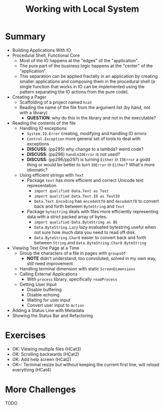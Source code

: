 #+TITLE: Working with Local System

#+PROPERTY: header-args:haskell :results replace output
#+PROPERTY: header-args:haskell+ :noweb yes
#+PROPERTY: header-args:haskell+ :wrap EXAMPLE

* Summary
- Building Applications With IO
- Procedural Shell, Functional Core
  - Most of the IO happens at the "edges" of the "application".
  - The pure part of the business logic happens at the "center" of the
    "application".
  - This separation can be applied fractally in an application by creating
    smaller applications and composing them in the procedural shell (a single
    function that works in IO can be implemented using the pattern separating
    the IO actions from the pure code).
- Creating a Pager
  - Scaffolding of a project named ~hcat~
  - Reading the name of the file from the argument list (by hand, not with a
    library)
    - **QUESTION**: why do this in the library and not in the executable?
- Reading the contents of the file
  - Handling IO exceptions
    - ~System.IO.Error~ creating, modifying and handling IO errors
    - ~Control.Exception~ more general set of tools to deal with exceptions
    - **DISCUSS**: (pp295) why change to a lambda? weird code?
    - **DISCUSS**: (pp296) ~handleIOError~ is not used?
    - **DISCUSS**: (pp296/pp297) is turning ~Either~ in ~IOError~ a godd thing
      or would be better to turn ~IOError~ in ~Either~? What's more idiomatic?
  - Using efficient strings with ~Text~
    - Package ~text~ has more efficient and correct Unicode text representation
      - ~import qualified Data.Text as Text~
      - ~import qualified Data.Text.IO as TextIO~
      - ~Data.Text.Encoding~ has ~encodeUtf8~ and ~decodeUtf8~ to convert back
        and forth between ~ByteString~ and ~Text~
    - Package ~bytestring~ deals with files more efficiently representing data
      with a strict packed array of bytes.
      - ~import qualified Data.ByteString as BS~
      - ~Data.ByteString.Lazy~ lazy evaluated bytestring useful when not sure
        how much data you need to read off disk.
      - ~Data.ByteString.Char8~ easier to convert back and forth between
        ~String~ and ~Data.ByteString.Char8.ByteString~
- Viewing Text One Page at a Time
  - Group the characters of a file in pages with ~groupsOf~
    - **NOTE** didn't understand, too convoluted, solved in my own way, still need
      improvement
  - Handling terminal dimension with static ~ScreenDimensions~
  - Calling External Applications
    - With ~process~ library, specifically ~readProcess~
  - Getting User Input
    - Disable buffering
    - Disable echoing
    - Waiting for user input
    - Convert user input to ~Action~
- Adding a Status Line with Metadata
- Showing the Status Bar and Refactoring

* Exercises
- OK: Viewing multiple files (HCat3)
- OK: Scrolling backwards (HCat2)
- OK: Add help screen (HCat2)
- OK~: Terminal resize but without keeping the current first line, will reload everything (HCat4)

* More Challenges
TODO
